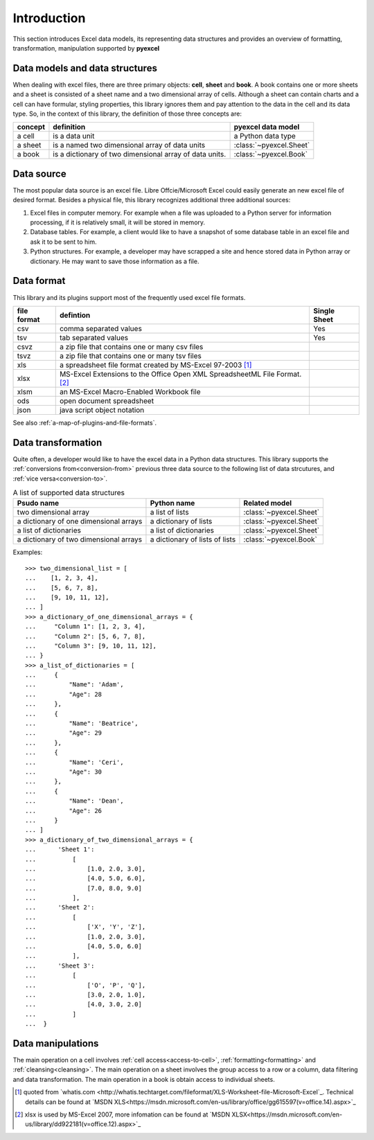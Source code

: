 Introduction
================================

This section introduces Excel data models, its representing data structures and provides an overview of formatting, transformation, manipulation supported by **pyexcel**

Data models and data structures
--------------------------------
When dealing with excel files, there are three primary objects: **cell**, **sheet** and **book**.
A book contains one or more sheets and a sheet is consisted of a sheet
name and a two dimensional array of cells. Although a sheet can contain charts and a cell can have
formular, styling properties, this library ignores them and pay attention to the data in the cell
and its data type. So, in the context of this library, the definition of those three concepts are:

========= ======================================================== =======================
concept   definition                                               pyexcel data model
========= ======================================================== =======================
a cell    is a data unit                                           a Python data type
a sheet   is a named two dimensional array of data units           :class:`~pyexcel.Sheet`
a book    is a dictionary of two dimensional array of data units.  :class:`~pyexcel.Book`
========= ======================================================== =======================

Data source
-------------

The most popular data source is an excel file. Libre Offcie/Microsoft Excel could easily
generate an new excel file of desired format. Besides a physical file, this library
recognizes additional three additional sources:

#. Excel files in computer memory. For example when a file was uploaded to a Python server for
   information processing, if it is relatively small, it will be stored in memory.
#. Database tables. For example, a client would like to have a snapshot of some database table in
   an excel file and ask it to be sent to him.
#. Python structures. For example, a developer may have scrapped a site and hence stored data
   in Python array or dictionary. He may want to save those information as a file.

Data format
-------------

This library and its plugins support most of the frequently used excel file formats. 

============ ======================================================= =============
file format  defintion                                               Single Sheet
============ ======================================================= =============
csv          comma separated values                                  Yes
tsv          tab separated values                                    Yes
csvz         a zip file that contains one or many csv files
tsvz         a zip file that contains one or many tsv files
xls          a spreadsheet file format created by
             MS-Excel 97-2003 [#f1]_
xlsx         MS-Excel Extensions to the Office Open XML
             SpreadsheetML File Format. [#f2]_
xlsm         an MS-Excel Macro-Enabled Workbook file
ods          open document spreadsheet
json         java script object notation
============ ======================================================= =============
See also :ref:`a-map-of-plugins-and-file-formats`.

Data transformation
----------------------

Quite often, a developer would like to have the excel data in a Python data structures. This library
supports the :ref:`conversions from<conversion-from>` previous three data source to the following
list of data strcutures, and :ref:`vice versa<conversion-to>`.

.. _a-list-of-data-structures:
.. table:: A list of supported data structures

   ======================================= ================================ =========================
   Psudo name                              Python name                      Related model
   ======================================= ================================ =========================
   two dimensional array                   a list of lists                  :class:`~pyexcel.Sheet`
   a dictionary of one dimensional arrays  a dictionary of lists            :class:`~pyexcel.Sheet`
   a list of dictionaries                  a list of dictionaries           :class:`~pyexcel.Sheet`
   a dictionary of two dimensional arrays  a dictionary of lists of lists   :class:`~pyexcel.Book`
   ======================================= ================================ =========================

Examples::

    >>> two_dimensional_list = [
    ...    [1, 2, 3, 4],
    ...    [5, 6, 7, 8],
    ...    [9, 10, 11, 12],
    ... ]
    >>> a_dictionary_of_one_dimensional_arrays = {
    ...     "Column 1": [1, 2, 3, 4],
    ...     "Column 2": [5, 6, 7, 8],
    ...     "Column 3": [9, 10, 11, 12],
    ... }
    >>> a_list_of_dictionaries = [
    ...     {
    ...         "Name": 'Adam',
    ...         "Age": 28
    ...     },
    ...     {
    ...         "Name": 'Beatrice',
    ...         "Age": 29
    ...     },
    ...     {
    ...         "Name": 'Ceri',
    ...         "Age": 30
    ...     },
    ...     {
    ...         "Name": 'Dean',
    ...         "Age": 26
    ...     }
    ... ]
    >>> a_dictionary_of_two_dimensional_arrays = {
    ...      'Sheet 1':
    ...          [
    ...              [1.0, 2.0, 3.0],
    ...              [4.0, 5.0, 6.0],
    ...              [7.0, 8.0, 9.0]
    ...          ],
    ...      'Sheet 2':
    ...          [
    ...              ['X', 'Y', 'Z'],
    ...              [1.0, 2.0, 3.0],
    ...              [4.0, 5.0, 6.0]
    ...          ],
    ...      'Sheet 3':
    ...          [
    ...              ['O', 'P', 'Q'],
    ...              [3.0, 2.0, 1.0],
    ...              [4.0, 3.0, 2.0]
    ...          ]
    ...  }


Data manipulations
--------------------

The main operation on a cell involves :ref:`cell access<access-to-cell>`,
:ref:`formatting<formatting>` and :ref:`cleansing<cleansing>`. The main operation on a sheet
involves the group access to a row or a column, data filtering and data transformation. The
main operation in a book is obtain access to individual sheets.

.. [#f1] quoted from `whatis.com <http://whatis.techtarget.com/fileformat/XLS-Worksheet-file-Microsoft-Excel`_. Technical details can be found at `MSDN XLS<https://msdn.microsoft.com/en-us/library/office/gg615597(v=office.14).aspx>`_
.. [#f2] xlsx is used by MS-Excel 2007, more infomation can be found at `MSDN XLSX<https://msdn.microsoft.com/en-us/library/dd922181(v=office.12).aspx>`_
